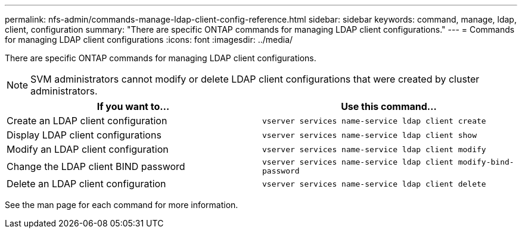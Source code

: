---
permalink: nfs-admin/commands-manage-ldap-client-config-reference.html
sidebar: sidebar
keywords: command, manage, ldap, client, configuration
summary: "There are specific ONTAP commands for managing LDAP client configurations."
---
= Commands for managing LDAP client configurations
:icons: font
:imagesdir: ../media/

[.lead]
There are specific ONTAP commands for managing LDAP client configurations.

[NOTE]
====
SVM administrators cannot modify or delete LDAP client configurations that were created by cluster administrators.
====
[cols="2*",options="header"]
|===
| If you want to...| Use this command...
a|
Create an LDAP client configuration
a|
`vserver services name-service ldap client create`
a|
Display LDAP client configurations
a|
`vserver services name-service ldap client show`
a|
Modify an LDAP client configuration
a|
`vserver services name-service ldap client modify`
a|
Change the LDAP client BIND password
a|
`vserver services name-service ldap client modify-bind-password`
a|
Delete an LDAP client configuration
a|
`vserver services name-service ldap client delete`
|===
See the man page for each command for more information.
